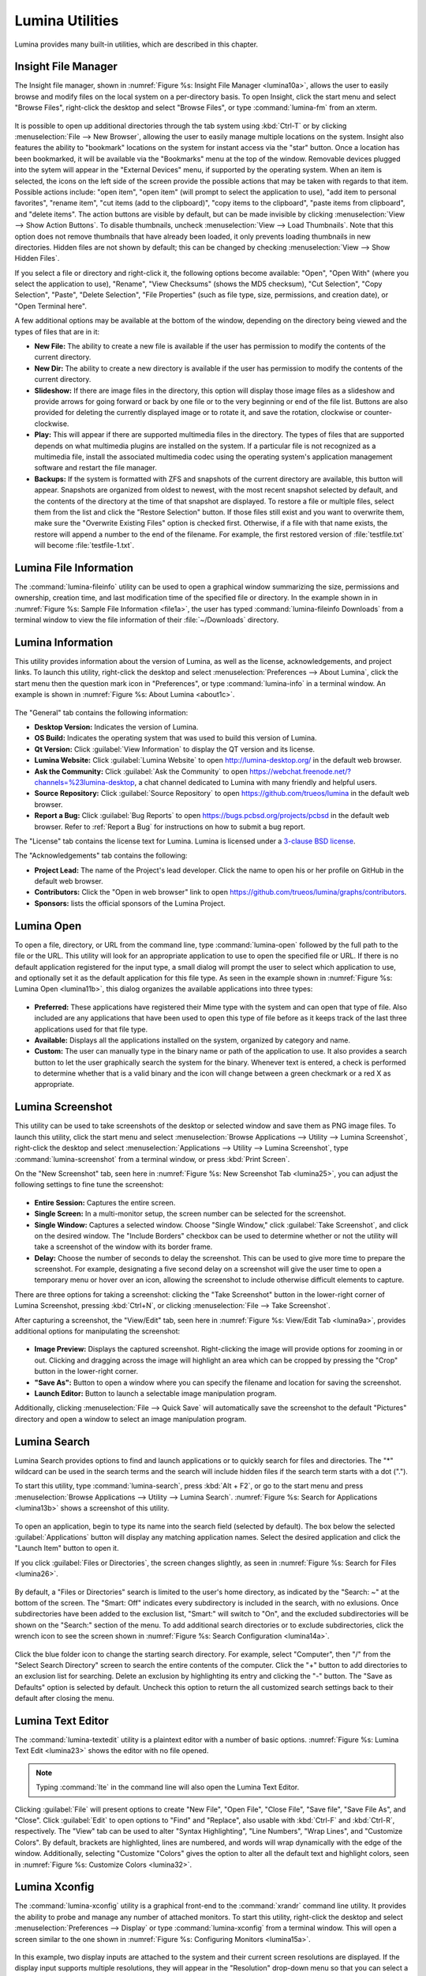 .. index:: Utilities
.. _Lumina Utilities:

Lumina Utilities
****************

Lumina provides many built-in utilities, which are described in this
chapter.

.. index:: file manager
.. _Insight File Manager:

Insight File Manager
====================
  
The Insight file manager, shown in :numref:`Figure %s: Insight File Manager <lumina10a>`,
allows the user to easily browse and modify files on the local system on
a per-directory basis. To open Insight, click the start menu and select
"Browse Files", right-click the desktop and select "Browse Files", or
type :command:`lumina-fm` from an xterm.

.. _lumina10a:

.. figure:: images/lumina10a.png
   :scale: 100%

It is possible to open up additional directories through the tab system
using :kbd:`Ctrl-T` or by clicking :menuselection:`File --> New Browser`,
allowing the user to easily manage multiple locations on the system.
Insight also features the ability to "bookmark" locations on the system
for instant access via the "star" button. Once a location has been
bookmarked, it will be available via the "Bookmarks" menu at the top of
the window. Removable devices plugged into the sytem will appear in the
"External Devices" menu, if supported by the operating system. When an
item is selected, the icons on the left side of the screen provide the
possible actions that may be taken with regards to that item. Possible
actions include: "open item", "open item" (will prompt to select the
application to use), "add item to personal favorites", "rename item",
"cut items (add to the clipboard)", "copy items to the clipboard",
"paste items from clipboard", and "delete items". The action
buttons are visible by default, but can be made invisible by clicking
:menuselection:`View --> Show Action Buttons`. To disable thumbnails,
uncheck :menuselection:`View --> Load Thumbnails`. Note that this option
does not remove thumbnails that have already been loaded, it only
prevents loading thumbnails in new directories. Hidden files are not
shown by default; this can be changed by checking
:menuselection:`View --> Show Hidden Files`.

If you select a file or directory and right-click it, the following
options become available: "Open", "Open With" (where you select the
application to use), "Rename", "View Checksums" (shows the MD5
checksum), "Cut Selection", "Copy Selection", "Paste", "Delete
Selection", "File Properties" (such as file type, size, permissions, and
creation date), or "Open Terminal here".

A few additional options may be available at the bottom of the window,
depending on the directory being viewed and the types of files that are
in it:

* **New File:** The ability to create a new file is available if the
  user has permission to modify the contents of the current directory.

* **New Dir:** The ability to create a new directory is available if the
  user has permission to modify the contents of the current directory.

* **Slideshow:** If there are image files in the directory, this option
  will display those image files as a slideshow and provide arrows for
  going forward or back by one file or to the very beginning or end of
  the file list. Buttons are also provided for deleting the currently
  displayed image or to rotate it, and save the rotation, clockwise or
  counter-clockwise.

* **Play:** This will appear if there are supported multimedia files in
  the directory. The types of files that are supported depends on what
  multimedia plugins are installed on the system. If a particular file
  is not recognized as a multimedia file, install the associated
  multimedia codec using the operating system's application management
  software and restart the file manager.

* **Backups:** If the system is formatted with ZFS and snapshots of the
  current directory are available, this button will appear. Snapshots
  are organized from oldest to newest, with the most recent snapshot
  selected by default, and the contents of the directory at the time of
  that snapshot are displayed. To restore a file or multiple files,
  select them from the list and click the "Restore Selection" button. If
  those files still exist and you want to overwrite them, make sure the
  "Overwrite Existing Files" option is checked first. Otherwise, if a
  file with that name exists, the restore will append a number to the
  end of the filename. For example, the first restored version of
  :file:`testfile.txt` will become :file:`testfile-1.txt`.

.. index:: Lumina File Information
.. _Lumina File Information:

Lumina File Information
=======================

The :command:`lumina-fileinfo` utility can be used to open a graphical
window summarizing the size, permissions and ownership, creation time,
and last modification time of the specified file or directory. In the
example shown in in :numref:`Figure %s: Sample File Information <file1a>`,
the user has typed :command:`lumina-fileinfo Downloads` from a terminal
window to view the file information of their :file:`~/Downloads`
directory.

.. _file1a:

.. figure:: images/file1a.png
   :scale: 100%  

.. index:: Lumina Information
.. _Lumina Information:

Lumina Information
==================

This utility provides information about the version of Lumina, as well
as the license, acknowledgements, and project links. To launch this
utility, right-click the desktop and select
:menuselection:`Preferences --> About Lumina`, click the start menu then
the question mark icon in "Preferences", or type :command:`lumina-info`
in a terminal window. An example is shown in
:numref:`Figure %s: About Lumina <about1c>`.

.. _about1c:

.. figure:: images/about1c.png
   :scale: 100%

The "General" tab contains the following information:

* **Desktop Version:** Indicates the version of Lumina.

* **OS Build:** Indicates the operating system that was used to build
  this version of Lumina.

* **Qt Version:** Click :guilabel:`View Information` to display the QT
  version and its license.

* **Lumina Website:** Click :guilabel:`Lumina Website` to open
  `<http://lumina-desktop.org/>`_ in the default web browser.

* **Ask the Community:** Click :guilabel:`Ask the Community` to open
  `<https://webchat.freenode.net/?channels=%23lumina-desktop>`_, a
  chat channel dedicated to Lumina with many friendly and helpful users.
  
* **Source Repository:** Click :guilabel:`Source Repository` to open
  `<https://github.com/trueos/lumina>`_ in the default web browser.

* **Report a Bug:** Click :guilabel:`Bug Reports` to open
  `<https://bugs.pcbsd.org/projects/pcbsd>`_ in the default web browser.
  Refer to :ref:`Report a Bug` for instructions on how to submit a bug
  report.

The "License" tab contains the license text for Lumina. Lumina is
licensed under a `3-clause BSD license <https://github.com/trueos/lumina/blob/master/LICENSE>`_.

The "Acknowledgements" tab contains the following:

* **Project Lead:** The name of the Project's lead developer. Click the
  name to open his or her profile on GitHub in the default web browser.

* **Contributors:** Click the "Open in web browser" link to open
  `<https://github.com/trueos/lumina/graphs/contributors>`_.

* **Sponsors:** lists the official sponsors of the Lumina Project.

.. index:: application launcher
.. _Lumina Open:

Lumina Open
===========

To open a file, directory, or URL from the command line, type
:command:`lumina-open` followed by the full path to the file or the URL.
This utility will look for an appropriate application to use to open the
specified file or URL. If there is no default application registered for
the input type, a small dialog will prompt the user to select which
application to use, and optionally set it as the default application for
this file type. As seen in the example shown in
:numref:`Figure %s: Lumina Open <lumina11b>`,
this dialog organizes the available applications into three types:

.. _lumina11b:

.. figure:: images/lumina11b.png
   :scale: 100%

* **Preferred:** These applications have registered their Mime type with
  the system and can open that type of file. Also included are any
  applications that have been used to open this type of file before as
  it keeps track of the last three applications used for that file type.

* **Available:** Displays all the applications installed on the system,
  organized by category and name.

* **Custom:** The user can manually type in the binary name or path of
  the application to use. It also provides a search button to let the
  user graphically search the system for the binary. Whenever text is
  entered, a check is performed to determine whether that is a valid
  binary and the icon will change between a green checkmark or a red X
  as appropriate.

.. index:: screenshot
.. _Lumina Screenshot:

Lumina Screenshot
=================

This utility can be used to take screenshots of the desktop or selected
window and save them as PNG image files. To launch this utility, click
the start menu and select
:menuselection:`Browse Applications --> Utility --> Lumina Screenshot`,
right-click the desktop and select
:menuselection:`Applications --> Utility --> Lumina Screenshot`, type
:command:`lumina-screenshot` from a terminal window, or press :kbd:`Print Screen`.

On the "New Screenshot" tab, seen here in
:numref:`Figure %s: New Screenshot Tab <lumina25>`, you can adjust the
following settings to fine tune the screenshot:

.. _lumina25:

.. figure:: images/lumina25.png
   :scale: 100%

* **Entire Session:** Captures the entire screen.

* **Single Screen:** In a multi-monitor setup, the screen number can be
  selected for the screenshot.

* **Single Window:** Captures a selected window. Choose "Single Window,"
  click :guilabel:`Take Screenshot`, and click on the desired
  window. The "Include Borders" checkbox can be used to determine
  whether or not the utility will take a screenshot of the window with
  its border frame.
  
* **Delay:** Choose the number of seconds to delay the screenshot. This
  can be used to give more time to prepare the screenshot. For example,
  designating a five second delay on a screenshot will give the user
  time to open a temporary menu or hover over an icon, allowing the
  screenshot to include otherwise difficult elements to capture.

There are three options for taking a screenshot: clicking the "Take
Screenshot" button in the lower-right corner of Lumina Screenshot,
pressing :kbd:`Ctrl+N`, or clicking :menuselection:`File --> Take Screenshot`.

After capturing a screenshot, the "View/Edit" tab, seen here in
:numref:`Figure %s: View/Edit Tab <lumina9a>`, provides additional
options for manipulating the screenshot:

.. _lumina9a:

.. figure:: images/lumina9a.png
   :scale: 100%

* **Image Preview:** Displays the captured screenshot. Right-clicking
  the image will provide options for zooming in or out. Clicking and
  dragging across the image will highlight an area which can be cropped
  by pressing the "Crop" button in the lower-right corner.
  
* **"Save As":** Button to open a window where you can specify the
  filename and location for saving the screenshot.

* **Launch Editor:** Button to launch a selectable image manipulation
  program.

Additionally, clicking :menuselection:`File --> Quick Save` will
automatically save the screenshot to the default "Pictures" directory
and open a window to select an image manipulation program.

.. index:: search
.. _Lumina Search:

Lumina Search
=============
  
Lumina Search provides options to find and launch applications or to
quickly search for files and directories. The "*" wildcard can be used
in the search terms and the search will include hidden files if the
search term starts with a dot (".").

To start this utility, type :command:`lumina-search`, press :kbd:`Alt + F2`,
or go to the start menu and press :menuselection:`Browse Applications --> Utility --> Lumina Search`.
:numref:`Figure %s: Search for Applications <lumina13b>` shows a
screenshot of this utility.

.. _lumina13b:

.. figure:: images/lumina13b.png
   :scale: 100%

To open an application, begin to type its name into the search field
(selected by default). The box below the selected :guilabel:`Applications`
button will display any matching application names. Select the desired
application and click the "Launch Item" button to open it.

If you click :guilabel:`Files or Directories`, the screen changes
slightly, as seen in :numref:`Figure %s: Search for Files <lumina26>`.

.. _lumina26:

.. figure:: images/lumina26.png
   :scale: 100%

By default, a "Files or Directories" search is limited to the user's
home directory, as indicated by the "Search: ~" at the bottom of the
screen. The "Smart: Off" indicates every subdirectory is included
in the search, with no exlusions. Once subdirectories have been added to
the exclusion list, "Smart:" will switch to "On", and the excluded
subdirectories will be shown on the "Search:" section of the menu. To
add additional search directories or to exclude subdirectories, click
the wrench icon to see the screen shown in :numref:`Figure %s: Search Configuration <lumina14a>`.

.. _lumina14a:

.. figure:: images/lumina14a.png
   :scale: 100%

Click the blue folder icon to change the starting search directory. For
example, select "Computer", then "/" from the "Select Search
Directory" screen to search the entire contents of the computer. Click
the "+" button to add directories to an exclusion list for searching.
Delete an exclusion by highlighting its entry and clicking the "-"
button. The "Save as Defaults" option is selected by default. Uncheck
this option to return the all customized search settings back to their
default after closing the menu.

.. index:: textedit
.. _Lumina Text Editor:

Lumina Text Editor
==================

The :command:`lumina-textedit` utility is a plaintext editor with a
number of basic options. :numref:`Figure %s: Lumina Text Edit <lumina23>`
shows the editor with no file opened.

.. _lumina23:

.. figure:: images/lumina23.png
   :scale: 100%

.. note:: Typing :command:`lte` in the command line will also open the
   Lumina Text Editor.

Clicking :guilabel:`File` will present options to create "New File",
"Open File", "Close File", "Save file", "Save File As", and "Close".
Click :guilabel:`Edit` to open options to "Find" and "Replace", also
usable with :kbd:`Ctrl-F` and :kbd:`Ctrl-R`, respectively. The "View"
tab can be used to alter "Syntax Highlighting", "Line Numbers", "Wrap
Lines", and "Customize Colors". By default, brackets are highlighted,
lines are numbered, and words will wrap dynamically with the edge of the
window. Additionally, selecting "Customize "Colors" gives the option to
alter all the default text and highlight colors, seen in :numref:`Figure %s: Customize Colors <lumina32>`.

.. _lumina32:

.. figure:: images/lumina32.png
   :scale: 100%

.. index:: Xconfig
.. _Lumina Xconfig:

Lumina Xconfig
==============

The :command:`lumina-xconfig` utility is a graphical front-end to the
:command:`xrandr` command line utility. It provides the ability to probe
and manage any number of attached monitors. To start this utility,
right-click the desktop and select :menuselection:`Preferences --> Display`
or type :command:`lumina-xconfig` from a terminal window. This will open
a screen similar to the one shown in :numref:`Figure %s: Configuring Monitors <lumina15a>`.

.. _lumina15a:

.. figure:: images/lumina15a.png
   :scale: 100%

In this example, two display inputs are attached to the system and their
current screen resolutions are displayed. If the display input supports
multiple resolutions, they will appear in the "Resolution" drop-down
menu so that you can select a different resolution.

If you attach another display input, the "Add Screen" tab is activated
so that you can configure the new input's resolution and whether or not
it should be the default input.